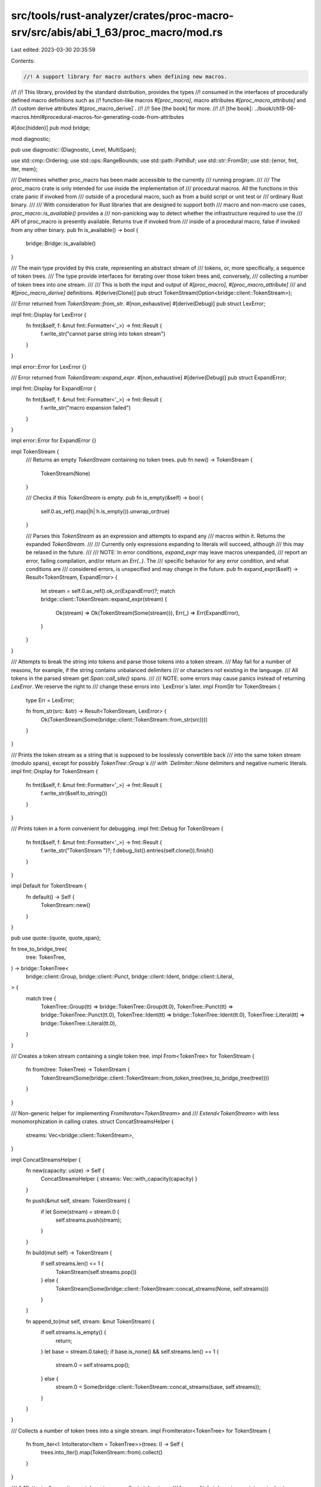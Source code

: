 src/tools/rust-analyzer/crates/proc-macro-srv/src/abis/abi_1_63/proc_macro/mod.rs
=================================================================================

Last edited: 2023-03-30 20:35:59

Contents:

.. code-block:: rs

    //! A support library for macro authors when defining new macros.
//!
//! This library, provided by the standard distribution, provides the types
//! consumed in the interfaces of procedurally defined macro definitions such as
//! function-like macros `#[proc_macro]`, macro attributes `#[proc_macro_attribute]` and
//! custom derive attributes`#[proc_macro_derive]`.
//!
//! See [the book] for more.
//!
//! [the book]: ../book/ch19-06-macros.html#procedural-macros-for-generating-code-from-attributes

#[doc(hidden)]
pub mod bridge;

mod diagnostic;

pub use diagnostic::{Diagnostic, Level, MultiSpan};

use std::cmp::Ordering;
use std::ops::RangeBounds;
use std::path::PathBuf;
use std::str::FromStr;
use std::{error, fmt, iter, mem};

/// Determines whether proc_macro has been made accessible to the currently
/// running program.
///
/// The proc_macro crate is only intended for use inside the implementation of
/// procedural macros. All the functions in this crate panic if invoked from
/// outside of a procedural macro, such as from a build script or unit test or
/// ordinary Rust binary.
///
/// With consideration for Rust libraries that are designed to support both
/// macro and non-macro use cases, `proc_macro::is_available()` provides a
/// non-panicking way to detect whether the infrastructure required to use the
/// API of proc_macro is presently available. Returns true if invoked from
/// inside of a procedural macro, false if invoked from any other binary.
pub fn is_available() -> bool {
    bridge::Bridge::is_available()
}

/// The main type provided by this crate, representing an abstract stream of
/// tokens, or, more specifically, a sequence of token trees.
/// The type provide interfaces for iterating over those token trees and, conversely,
/// collecting a number of token trees into one stream.
///
/// This is both the input and output of `#[proc_macro]`, `#[proc_macro_attribute]`
/// and `#[proc_macro_derive]` definitions.
#[derive(Clone)]
pub struct TokenStream(Option<bridge::client::TokenStream>);

/// Error returned from `TokenStream::from_str`.
#[non_exhaustive]
#[derive(Debug)]
pub struct LexError;

impl fmt::Display for LexError {
    fn fmt(&self, f: &mut fmt::Formatter<'_>) -> fmt::Result {
        f.write_str("cannot parse string into token stream")
    }
}

impl error::Error for LexError {}

/// Error returned from `TokenStream::expand_expr`.
#[non_exhaustive]
#[derive(Debug)]
pub struct ExpandError;

impl fmt::Display for ExpandError {
    fn fmt(&self, f: &mut fmt::Formatter<'_>) -> fmt::Result {
        f.write_str("macro expansion failed")
    }
}

impl error::Error for ExpandError {}

impl TokenStream {
    /// Returns an empty `TokenStream` containing no token trees.
    pub fn new() -> TokenStream {
        TokenStream(None)
    }

    /// Checks if this `TokenStream` is empty.
    pub fn is_empty(&self) -> bool {
        self.0.as_ref().map(|h| h.is_empty()).unwrap_or(true)
    }

    /// Parses this `TokenStream` as an expression and attempts to expand any
    /// macros within it. Returns the expanded `TokenStream`.
    ///
    /// Currently only expressions expanding to literals will succeed, although
    /// this may be relaxed in the future.
    ///
    /// NOTE: In error conditions, `expand_expr` may leave macros unexpanded,
    /// report an error, failing compilation, and/or return an `Err(..)`. The
    /// specific behavior for any error condition, and what conditions are
    /// considered errors, is unspecified and may change in the future.
    pub fn expand_expr(&self) -> Result<TokenStream, ExpandError> {
        let stream = self.0.as_ref().ok_or(ExpandError)?;
        match bridge::client::TokenStream::expand_expr(stream) {
            Ok(stream) => Ok(TokenStream(Some(stream))),
            Err(_) => Err(ExpandError),
        }
    }
}

/// Attempts to break the string into tokens and parse those tokens into a token stream.
/// May fail for a number of reasons, for example, if the string contains unbalanced delimiters
/// or characters not existing in the language.
/// All tokens in the parsed stream get `Span::call_site()` spans.
///
/// NOTE: some errors may cause panics instead of returning `LexError`. We reserve the right to
/// change these errors into `LexError`s later.
impl FromStr for TokenStream {
    type Err = LexError;

    fn from_str(src: &str) -> Result<TokenStream, LexError> {
        Ok(TokenStream(Some(bridge::client::TokenStream::from_str(src))))
    }
}

/// Prints the token stream as a string that is supposed to be losslessly convertible back
/// into the same token stream (modulo spans), except for possibly `TokenTree::Group`s
/// with `Delimiter::None` delimiters and negative numeric literals.
impl fmt::Display for TokenStream {
    fn fmt(&self, f: &mut fmt::Formatter<'_>) -> fmt::Result {
        f.write_str(&self.to_string())
    }
}

/// Prints token in a form convenient for debugging.
impl fmt::Debug for TokenStream {
    fn fmt(&self, f: &mut fmt::Formatter<'_>) -> fmt::Result {
        f.write_str("TokenStream ")?;
        f.debug_list().entries(self.clone()).finish()
    }
}

impl Default for TokenStream {
    fn default() -> Self {
        TokenStream::new()
    }
}

pub use quote::{quote, quote_span};

fn tree_to_bridge_tree(
    tree: TokenTree,
) -> bridge::TokenTree<
    bridge::client::Group,
    bridge::client::Punct,
    bridge::client::Ident,
    bridge::client::Literal,
> {
    match tree {
        TokenTree::Group(tt) => bridge::TokenTree::Group(tt.0),
        TokenTree::Punct(tt) => bridge::TokenTree::Punct(tt.0),
        TokenTree::Ident(tt) => bridge::TokenTree::Ident(tt.0),
        TokenTree::Literal(tt) => bridge::TokenTree::Literal(tt.0),
    }
}

/// Creates a token stream containing a single token tree.
impl From<TokenTree> for TokenStream {
    fn from(tree: TokenTree) -> TokenStream {
        TokenStream(Some(bridge::client::TokenStream::from_token_tree(tree_to_bridge_tree(tree))))
    }
}

/// Non-generic helper for implementing `FromIterator<TokenStream>` and
/// `Extend<TokenStream>` with less monomorphization in calling crates.
struct ConcatStreamsHelper {
    streams: Vec<bridge::client::TokenStream>,
}

impl ConcatStreamsHelper {
    fn new(capacity: usize) -> Self {
        ConcatStreamsHelper { streams: Vec::with_capacity(capacity) }
    }

    fn push(&mut self, stream: TokenStream) {
        if let Some(stream) = stream.0 {
            self.streams.push(stream);
        }
    }

    fn build(mut self) -> TokenStream {
        if self.streams.len() <= 1 {
            TokenStream(self.streams.pop())
        } else {
            TokenStream(Some(bridge::client::TokenStream::concat_streams(None, self.streams)))
        }
    }

    fn append_to(mut self, stream: &mut TokenStream) {
        if self.streams.is_empty() {
            return;
        }
        let base = stream.0.take();
        if base.is_none() && self.streams.len() == 1 {
            stream.0 = self.streams.pop();
        } else {
            stream.0 = Some(bridge::client::TokenStream::concat_streams(base, self.streams));
        }
    }
}

/// Collects a number of token trees into a single stream.
impl FromIterator<TokenTree> for TokenStream {
    fn from_iter<I: IntoIterator<Item = TokenTree>>(trees: I) -> Self {
        trees.into_iter().map(TokenStream::from).collect()
    }
}

/// A "flattening" operation on token streams, collects token trees
/// from multiple token streams into a single stream.
impl FromIterator<TokenStream> for TokenStream {
    fn from_iter<I: IntoIterator<Item = TokenStream>>(streams: I) -> Self {
        let iter = streams.into_iter();
        let mut builder = ConcatStreamsHelper::new(iter.size_hint().0);
        iter.for_each(|stream| builder.push(stream));
        builder.build()
    }
}

impl Extend<TokenTree> for TokenStream {
    fn extend<I: IntoIterator<Item = TokenTree>>(&mut self, trees: I) {
        self.extend(trees.into_iter().map(TokenStream::from));
    }
}

impl Extend<TokenStream> for TokenStream {
    fn extend<I: IntoIterator<Item = TokenStream>>(&mut self, streams: I) {
        // FIXME(eddyb) Use an optimized implementation if/when possible.
        *self = iter::once(mem::replace(self, Self::new())).chain(streams).collect();
    }
}

/// Public implementation details for the `TokenStream` type, such as iterators.
pub mod token_stream {
    use super::{bridge, Group, Ident, Literal, Punct, TokenStream, TokenTree};

    /// An iterator over `TokenStream`'s `TokenTree`s.
    /// The iteration is "shallow", e.g., the iterator doesn't recurse into delimited groups,
    /// and returns whole groups as token trees.
    #[derive(Clone)]
    pub struct IntoIter(
        std::vec::IntoIter<
            bridge::TokenTree<
                bridge::client::Group,
                bridge::client::Punct,
                bridge::client::Ident,
                bridge::client::Literal,
            >,
        >,
    );

    impl Iterator for IntoIter {
        type Item = TokenTree;

        fn next(&mut self) -> Option<TokenTree> {
            self.0.next().map(|tree| match tree {
                bridge::TokenTree::Group(tt) => TokenTree::Group(Group(tt)),
                bridge::TokenTree::Punct(tt) => TokenTree::Punct(Punct(tt)),
                bridge::TokenTree::Ident(tt) => TokenTree::Ident(Ident(tt)),
                bridge::TokenTree::Literal(tt) => TokenTree::Literal(Literal(tt)),
            })
        }
    }

    impl IntoIterator for TokenStream {
        type Item = TokenTree;
        type IntoIter = IntoIter;

        fn into_iter(self) -> IntoIter {
            IntoIter(self.0.map(|v| v.into_trees()).unwrap_or_default().into_iter())
        }
    }
}

#[doc(hidden)]
mod quote;

/// A region of source code, along with macro expansion information.
#[derive(Copy, Clone)]
pub struct Span(bridge::client::Span);

macro_rules! diagnostic_method {
    ($name:ident, $level:expr) => {
        /// Creates a new `Diagnostic` with the given `message` at the span
        /// `self`.
        pub fn $name<T: Into<String>>(self, message: T) -> Diagnostic {
            Diagnostic::spanned(self, $level, message)
        }
    };
}

impl Span {
    /// A span that resolves at the macro definition site.
    pub fn def_site() -> Span {
        Span(bridge::client::Span::def_site())
    }

    /// The span of the invocation of the current procedural macro.
    /// Identifiers created with this span will be resolved as if they were written
    /// directly at the macro call location (call-site hygiene) and other code
    /// at the macro call site will be able to refer to them as well.
    pub fn call_site() -> Span {
        Span(bridge::client::Span::call_site())
    }

    /// A span that represents `macro_rules` hygiene, and sometimes resolves at the macro
    /// definition site (local variables, labels, `$crate`) and sometimes at the macro
    /// call site (everything else).
    /// The span location is taken from the call-site.
    pub fn mixed_site() -> Span {
        Span(bridge::client::Span::mixed_site())
    }

    /// The original source file into which this span points.
    pub fn source_file(&self) -> SourceFile {
        SourceFile(self.0.source_file())
    }

    /// The `Span` for the tokens in the previous macro expansion from which
    /// `self` was generated from, if any.
    pub fn parent(&self) -> Option<Span> {
        self.0.parent().map(Span)
    }

    /// The span for the origin source code that `self` was generated from. If
    /// this `Span` wasn't generated from other macro expansions then the return
    /// value is the same as `*self`.
    pub fn source(&self) -> Span {
        Span(self.0.source())
    }

    /// Gets the starting line/column in the source file for this span.
    pub fn start(&self) -> LineColumn {
        self.0.start().add_1_to_column()
    }

    /// Gets the ending line/column in the source file for this span.
    pub fn end(&self) -> LineColumn {
        self.0.end().add_1_to_column()
    }

    /// Creates an empty span pointing to directly before this span.
    pub fn before(&self) -> Span {
        Span(self.0.before())
    }

    /// Creates an empty span pointing to directly after this span.
    pub fn after(&self) -> Span {
        Span(self.0.after())
    }

    /// Creates a new span encompassing `self` and `other`.
    ///
    /// Returns `None` if `self` and `other` are from different files.
    pub fn join(&self, other: Span) -> Option<Span> {
        self.0.join(other.0).map(Span)
    }

    /// Creates a new span with the same line/column information as `self` but
    /// that resolves symbols as though it were at `other`.
    pub fn resolved_at(&self, other: Span) -> Span {
        Span(self.0.resolved_at(other.0))
    }

    /// Creates a new span with the same name resolution behavior as `self` but
    /// with the line/column information of `other`.
    pub fn located_at(&self, other: Span) -> Span {
        other.resolved_at(*self)
    }

    /// Compares to spans to see if they're equal.
    pub fn eq(&self, other: &Span) -> bool {
        self.0 == other.0
    }

    /// Returns the source text behind a span. This preserves the original source
    /// code, including spaces and comments. It only returns a result if the span
    /// corresponds to real source code.
    ///
    /// Note: The observable result of a macro should only rely on the tokens and
    /// not on this source text. The result of this function is a best effort to
    /// be used for diagnostics only.
    pub fn source_text(&self) -> Option<String> {
        self.0.source_text()
    }

    // Used by the implementation of `Span::quote`
    #[doc(hidden)]
    pub fn save_span(&self) -> usize {
        self.0.save_span()
    }

    // Used by the implementation of `Span::quote`
    #[doc(hidden)]
    pub fn recover_proc_macro_span(id: usize) -> Span {
        Span(bridge::client::Span::recover_proc_macro_span(id))
    }

    diagnostic_method!(error, Level::Error);
    diagnostic_method!(warning, Level::Warning);
    diagnostic_method!(note, Level::Note);
    diagnostic_method!(help, Level::Help);
}

/// Prints a span in a form convenient for debugging.
impl fmt::Debug for Span {
    fn fmt(&self, f: &mut fmt::Formatter<'_>) -> fmt::Result {
        self.0.fmt(f)
    }
}

/// A line-column pair representing the start or end of a `Span`.
#[derive(Copy, Clone, Debug, PartialEq, Eq)]
pub struct LineColumn {
    /// The 1-indexed line in the source file on which the span starts or ends (inclusive).
    pub line: usize,
    /// The 1-indexed column (number of bytes in UTF-8 encoding) in the source
    /// file on which the span starts or ends (inclusive).
    pub column: usize,
}

impl LineColumn {
    fn add_1_to_column(self) -> Self {
        LineColumn { line: self.line, column: self.column + 1 }
    }
}

impl Ord for LineColumn {
    fn cmp(&self, other: &Self) -> Ordering {
        self.line.cmp(&other.line).then(self.column.cmp(&other.column))
    }
}

impl PartialOrd for LineColumn {
    fn partial_cmp(&self, other: &Self) -> Option<Ordering> {
        Some(self.cmp(other))
    }
}

/// The source file of a given `Span`.
#[derive(Clone)]
pub struct SourceFile(bridge::client::SourceFile);

impl SourceFile {
    /// Gets the path to this source file.
    ///
    /// ### Note
    /// If the code span associated with this `SourceFile` was generated by an external macro, this
    /// macro, this might not be an actual path on the filesystem. Use [`is_real`] to check.
    ///
    /// Also note that even if `is_real` returns `true`, if `--remap-path-prefix` was passed on
    /// the command line, the path as given might not actually be valid.
    ///
    /// [`is_real`]: Self::is_real
    pub fn path(&self) -> PathBuf {
        PathBuf::from(self.0.path())
    }

    /// Returns `true` if this source file is a real source file, and not generated by an external
    /// macro's expansion.
    pub fn is_real(&self) -> bool {
        // This is a hack until intercrate spans are implemented and we can have real source files
        // for spans generated in external macros.
        // https://github.com/rust-lang/rust/pull/43604#issuecomment-333334368
        self.0.is_real()
    }
}

impl fmt::Debug for SourceFile {
    fn fmt(&self, f: &mut fmt::Formatter<'_>) -> fmt::Result {
        f.debug_struct("SourceFile")
            .field("path", &self.path())
            .field("is_real", &self.is_real())
            .finish()
    }
}

impl PartialEq for SourceFile {
    fn eq(&self, other: &Self) -> bool {
        self.0.eq(&other.0)
    }
}

impl Eq for SourceFile {}

/// A single token or a delimited sequence of token trees (e.g., `[1, (), ..]`).
#[derive(Clone)]
pub enum TokenTree {
    /// A token stream surrounded by bracket delimiters.
    Group(Group),
    /// An identifier.
    Ident(Ident),
    /// A single punctuation character (`+`, `,`, `$`, etc.).
    Punct(Punct),
    /// A literal character (`'a'`), string (`"hello"`), number (`2.3`), etc.
    Literal(Literal),
}

impl TokenTree {
    /// Returns the span of this tree, delegating to the `span` method of
    /// the contained token or a delimited stream.
    pub fn span(&self) -> Span {
        match *self {
            TokenTree::Group(ref t) => t.span(),
            TokenTree::Ident(ref t) => t.span(),
            TokenTree::Punct(ref t) => t.span(),
            TokenTree::Literal(ref t) => t.span(),
        }
    }

    /// Configures the span for *only this token*.
    ///
    /// Note that if this token is a `Group` then this method will not configure
    /// the span of each of the internal tokens, this will simply delegate to
    /// the `set_span` method of each variant.
    pub fn set_span(&mut self, span: Span) {
        match *self {
            TokenTree::Group(ref mut t) => t.set_span(span),
            TokenTree::Ident(ref mut t) => t.set_span(span),
            TokenTree::Punct(ref mut t) => t.set_span(span),
            TokenTree::Literal(ref mut t) => t.set_span(span),
        }
    }
}

/// Prints token tree in a form convenient for debugging.
impl fmt::Debug for TokenTree {
    fn fmt(&self, f: &mut fmt::Formatter<'_>) -> fmt::Result {
        // Each of these has the name in the struct type in the derived debug,
        // so don't bother with an extra layer of indirection
        match *self {
            TokenTree::Group(ref tt) => tt.fmt(f),
            TokenTree::Ident(ref tt) => tt.fmt(f),
            TokenTree::Punct(ref tt) => tt.fmt(f),
            TokenTree::Literal(ref tt) => tt.fmt(f),
        }
    }
}

impl From<Group> for TokenTree {
    fn from(g: Group) -> TokenTree {
        TokenTree::Group(g)
    }
}

impl From<Ident> for TokenTree {
    fn from(g: Ident) -> TokenTree {
        TokenTree::Ident(g)
    }
}

impl From<Punct> for TokenTree {
    fn from(g: Punct) -> TokenTree {
        TokenTree::Punct(g)
    }
}

impl From<Literal> for TokenTree {
    fn from(g: Literal) -> TokenTree {
        TokenTree::Literal(g)
    }
}

/// Prints the token tree as a string that is supposed to be losslessly convertible back
/// into the same token tree (modulo spans), except for possibly `TokenTree::Group`s
/// with `Delimiter::None` delimiters and negative numeric literals.
impl fmt::Display for TokenTree {
    fn fmt(&self, f: &mut fmt::Formatter<'_>) -> fmt::Result {
        f.write_str(&self.to_string())
    }
}

/// A delimited token stream.
///
/// A `Group` internally contains a `TokenStream` which is surrounded by `Delimiter`s.
#[derive(Clone)]
pub struct Group(bridge::client::Group);

/// Describes how a sequence of token trees is delimited.
#[derive(Copy, Clone, Debug, PartialEq, Eq)]
pub enum Delimiter {
    /// `( ... )`
    Parenthesis,
    /// `{ ... }`
    Brace,
    /// `[ ... ]`
    Bracket,
    /// `Ø ... Ø`
    /// An invisible delimiter, that may, for example, appear around tokens coming from a
    /// "macro variable" `$var`. It is important to preserve operator priorities in cases like
    /// `$var * 3` where `$var` is `1 + 2`.
    /// Invisible delimiters might not survive roundtrip of a token stream through a string.
    None,
}

impl Group {
    /// Creates a new `Group` with the given delimiter and token stream.
    ///
    /// This constructor will set the span for this group to
    /// `Span::call_site()`. To change the span you can use the `set_span`
    /// method below.
    pub fn new(delimiter: Delimiter, stream: TokenStream) -> Group {
        Group(bridge::client::Group::new(delimiter, stream.0))
    }

    /// Returns the delimiter of this `Group`
    pub fn delimiter(&self) -> Delimiter {
        self.0.delimiter()
    }

    /// Returns the `TokenStream` of tokens that are delimited in this `Group`.
    ///
    /// Note that the returned token stream does not include the delimiter
    /// returned above.
    pub fn stream(&self) -> TokenStream {
        TokenStream(Some(self.0.stream()))
    }

    /// Returns the span for the delimiters of this token stream, spanning the
    /// entire `Group`.
    ///
    /// ```text
    /// pub fn span(&self) -> Span {
    ///            ^^^^^^^
    /// ```
    pub fn span(&self) -> Span {
        Span(self.0.span())
    }

    /// Returns the span pointing to the opening delimiter of this group.
    ///
    /// ```text
    /// pub fn span_open(&self) -> Span {
    ///                 ^
    /// ```
    pub fn span_open(&self) -> Span {
        Span(self.0.span_open())
    }

    /// Returns the span pointing to the closing delimiter of this group.
    ///
    /// ```text
    /// pub fn span_close(&self) -> Span {
    ///                        ^
    /// ```
    pub fn span_close(&self) -> Span {
        Span(self.0.span_close())
    }

    /// Configures the span for this `Group`'s delimiters, but not its internal
    /// tokens.
    ///
    /// This method will **not** set the span of all the internal tokens spanned
    /// by this group, but rather it will only set the span of the delimiter
    /// tokens at the level of the `Group`.
    pub fn set_span(&mut self, span: Span) {
        self.0.set_span(span.0);
    }
}

/// Prints the group as a string that should be losslessly convertible back
/// into the same group (modulo spans), except for possibly `TokenTree::Group`s
/// with `Delimiter::None` delimiters.
impl fmt::Display for Group {
    fn fmt(&self, f: &mut fmt::Formatter<'_>) -> fmt::Result {
        f.write_str(&self.to_string())
    }
}

impl fmt::Debug for Group {
    fn fmt(&self, f: &mut fmt::Formatter<'_>) -> fmt::Result {
        f.debug_struct("Group")
            .field("delimiter", &self.delimiter())
            .field("stream", &self.stream())
            .field("span", &self.span())
            .finish()
    }
}

/// A `Punct` is a single punctuation character such as `+`, `-` or `#`.
///
/// Multi-character operators like `+=` are represented as two instances of `Punct` with different
/// forms of `Spacing` returned.
#[derive(Clone)]
pub struct Punct(bridge::client::Punct);

/// Describes whether a `Punct` is followed immediately by another `Punct` ([`Spacing::Joint`]) or
/// by a different token or whitespace ([`Spacing::Alone`]).
#[derive(Copy, Clone, Debug, PartialEq, Eq)]
pub enum Spacing {
    /// A `Punct` is not immediately followed by another `Punct`.
    /// E.g. `+` is `Alone` in `+ =`, `+ident` and `+()`.
    Alone,
    /// A `Punct` is immediately followed by another `Punct`.
    /// E.g. `+` is `Joint` in `+=` and `++`.
    ///
    /// Additionally, single quote `'` can join with identifiers to form lifetimes: `'ident`.
    Joint,
}

impl Punct {
    /// Creates a new `Punct` from the given character and spacing.
    /// The `ch` argument must be a valid punctuation character permitted by the language,
    /// otherwise the function will panic.
    ///
    /// The returned `Punct` will have the default span of `Span::call_site()`
    /// which can be further configured with the `set_span` method below.
    pub fn new(ch: char, spacing: Spacing) -> Punct {
        Punct(bridge::client::Punct::new(ch, spacing))
    }

    /// Returns the value of this punctuation character as `char`.
    pub fn as_char(&self) -> char {
        self.0.as_char()
    }

    /// Returns the spacing of this punctuation character, indicating whether it's immediately
    /// followed by another `Punct` in the token stream, so they can potentially be combined into
    /// a multi-character operator (`Joint`), or it's followed by some other token or whitespace
    /// (`Alone`) so the operator has certainly ended.
    pub fn spacing(&self) -> Spacing {
        self.0.spacing()
    }

    /// Returns the span for this punctuation character.
    pub fn span(&self) -> Span {
        Span(self.0.span())
    }

    /// Configure the span for this punctuation character.
    pub fn set_span(&mut self, span: Span) {
        self.0 = self.0.with_span(span.0);
    }
}

/// Prints the punctuation character as a string that should be losslessly convertible
/// back into the same character.
impl fmt::Display for Punct {
    fn fmt(&self, f: &mut fmt::Formatter<'_>) -> fmt::Result {
        f.write_str(&self.to_string())
    }
}

impl fmt::Debug for Punct {
    fn fmt(&self, f: &mut fmt::Formatter<'_>) -> fmt::Result {
        f.debug_struct("Punct")
            .field("ch", &self.as_char())
            .field("spacing", &self.spacing())
            .field("span", &self.span())
            .finish()
    }
}

impl PartialEq<char> for Punct {
    fn eq(&self, rhs: &char) -> bool {
        self.as_char() == *rhs
    }
}

impl PartialEq<Punct> for char {
    fn eq(&self, rhs: &Punct) -> bool {
        *self == rhs.as_char()
    }
}

/// An identifier (`ident`).
#[derive(Clone)]
pub struct Ident(bridge::client::Ident);

impl Ident {
    /// Creates a new `Ident` with the given `string` as well as the specified
    /// `span`.
    /// The `string` argument must be a valid identifier permitted by the
    /// language (including keywords, e.g. `self` or `fn`). Otherwise, the function will panic.
    ///
    /// Note that `span`, currently in rustc, configures the hygiene information
    /// for this identifier.
    ///
    /// As of this time `Span::call_site()` explicitly opts-in to "call-site" hygiene
    /// meaning that identifiers created with this span will be resolved as if they were written
    /// directly at the location of the macro call, and other code at the macro call site will be
    /// able to refer to them as well.
    ///
    /// Later spans like `Span::def_site()` will allow to opt-in to "definition-site" hygiene
    /// meaning that identifiers created with this span will be resolved at the location of the
    /// macro definition and other code at the macro call site will not be able to refer to them.
    ///
    /// Due to the current importance of hygiene this constructor, unlike other
    /// tokens, requires a `Span` to be specified at construction.
    pub fn new(string: &str, span: Span) -> Ident {
        Ident(bridge::client::Ident::new(string, span.0, false))
    }

    /// Same as `Ident::new`, but creates a raw identifier (`r#ident`).
    /// The `string` argument be a valid identifier permitted by the language
    /// (including keywords, e.g. `fn`). Keywords which are usable in path segments
    /// (e.g. `self`, `super`) are not supported, and will cause a panic.
    pub fn new_raw(string: &str, span: Span) -> Ident {
        Ident(bridge::client::Ident::new(string, span.0, true))
    }

    /// Returns the span of this `Ident`, encompassing the entire string returned
    /// by [`to_string`](Self::to_string).
    pub fn span(&self) -> Span {
        Span(self.0.span())
    }

    /// Configures the span of this `Ident`, possibly changing its hygiene context.
    pub fn set_span(&mut self, span: Span) {
        self.0 = self.0.with_span(span.0);
    }
}

/// Prints the identifier as a string that should be losslessly convertible
/// back into the same identifier.
impl fmt::Display for Ident {
    fn fmt(&self, f: &mut fmt::Formatter<'_>) -> fmt::Result {
        f.write_str(&self.to_string())
    }
}

impl fmt::Debug for Ident {
    fn fmt(&self, f: &mut fmt::Formatter<'_>) -> fmt::Result {
        f.debug_struct("Ident")
            .field("ident", &self.to_string())
            .field("span", &self.span())
            .finish()
    }
}

/// A literal string (`"hello"`), byte string (`b"hello"`),
/// character (`'a'`), byte character (`b'a'`), an integer or floating point number
/// with or without a suffix (`1`, `1u8`, `2.3`, `2.3f32`).
/// Boolean literals like `true` and `false` do not belong here, they are `Ident`s.
#[derive(Clone)]
pub struct Literal(bridge::client::Literal);

macro_rules! suffixed_int_literals {
    ($($name:ident => $kind:ident,)*) => ($(
        /// Creates a new suffixed integer literal with the specified value.
        ///
        /// This function will create an integer like `1u32` where the integer
        /// value specified is the first part of the token and the integral is
        /// also suffixed at the end.
        /// Literals created from negative numbers might not survive round-trips through
        /// `TokenStream` or strings and may be broken into two tokens (`-` and positive literal).
        ///
        /// Literals created through this method have the `Span::call_site()`
        /// span by default, which can be configured with the `set_span` method
        /// below.
        pub fn $name(n: $kind) -> Literal {
            Literal(bridge::client::Literal::typed_integer(&n.to_string(), stringify!($kind)))
        }
    )*)
}

macro_rules! unsuffixed_int_literals {
    ($($name:ident => $kind:ident,)*) => ($(
        /// Creates a new unsuffixed integer literal with the specified value.
        ///
        /// This function will create an integer like `1` where the integer
        /// value specified is the first part of the token. No suffix is
        /// specified on this token, meaning that invocations like
        /// `Literal::i8_unsuffixed(1)` are equivalent to
        /// `Literal::u32_unsuffixed(1)`.
        /// Literals created from negative numbers might not survive rountrips through
        /// `TokenStream` or strings and may be broken into two tokens (`-` and positive literal).
        ///
        /// Literals created through this method have the `Span::call_site()`
        /// span by default, which can be configured with the `set_span` method
        /// below.
        pub fn $name(n: $kind) -> Literal {
            Literal(bridge::client::Literal::integer(&n.to_string()))
        }
    )*)
}

impl Literal {
    suffixed_int_literals! {
        u8_suffixed => u8,
        u16_suffixed => u16,
        u32_suffixed => u32,
        u64_suffixed => u64,
        u128_suffixed => u128,
        usize_suffixed => usize,
        i8_suffixed => i8,
        i16_suffixed => i16,
        i32_suffixed => i32,
        i64_suffixed => i64,
        i128_suffixed => i128,
        isize_suffixed => isize,
    }

    unsuffixed_int_literals! {
        u8_unsuffixed => u8,
        u16_unsuffixed => u16,
        u32_unsuffixed => u32,
        u64_unsuffixed => u64,
        u128_unsuffixed => u128,
        usize_unsuffixed => usize,
        i8_unsuffixed => i8,
        i16_unsuffixed => i16,
        i32_unsuffixed => i32,
        i64_unsuffixed => i64,
        i128_unsuffixed => i128,
        isize_unsuffixed => isize,
    }

    /// Creates a new unsuffixed floating-point literal.
    ///
    /// This constructor is similar to those like `Literal::i8_unsuffixed` where
    /// the float's value is emitted directly into the token but no suffix is
    /// used, so it may be inferred to be a `f64` later in the compiler.
    /// Literals created from negative numbers might not survive rountrips through
    /// `TokenStream` or strings and may be broken into two tokens (`-` and positive literal).
    ///
    /// # Panics
    ///
    /// This function requires that the specified float is finite, for
    /// example if it is infinity or NaN this function will panic.
    pub fn f32_unsuffixed(n: f32) -> Literal {
        if !n.is_finite() {
            panic!("Invalid float literal {n}");
        }
        let mut repr = n.to_string();
        if !repr.contains('.') {
            repr.push_str(".0");
        }
        Literal(bridge::client::Literal::float(&repr))
    }

    /// Creates a new suffixed floating-point literal.
    ///
    /// This constructor will create a literal like `1.0f32` where the value
    /// specified is the preceding part of the token and `f32` is the suffix of
    /// the token. This token will always be inferred to be an `f32` in the
    /// compiler.
    /// Literals created from negative numbers might not survive rountrips through
    /// `TokenStream` or strings and may be broken into two tokens (`-` and positive literal).
    ///
    /// # Panics
    ///
    /// This function requires that the specified float is finite, for
    /// example if it is infinity or NaN this function will panic.
    pub fn f32_suffixed(n: f32) -> Literal {
        if !n.is_finite() {
            panic!("Invalid float literal {n}");
        }
        Literal(bridge::client::Literal::f32(&n.to_string()))
    }

    /// Creates a new unsuffixed floating-point literal.
    ///
    /// This constructor is similar to those like `Literal::i8_unsuffixed` where
    /// the float's value is emitted directly into the token but no suffix is
    /// used, so it may be inferred to be a `f64` later in the compiler.
    /// Literals created from negative numbers might not survive rountrips through
    /// `TokenStream` or strings and may be broken into two tokens (`-` and positive literal).
    ///
    /// # Panics
    ///
    /// This function requires that the specified float is finite, for
    /// example if it is infinity or NaN this function will panic.
    pub fn f64_unsuffixed(n: f64) -> Literal {
        if !n.is_finite() {
            panic!("Invalid float literal {n}");
        }
        let mut repr = n.to_string();
        if !repr.contains('.') {
            repr.push_str(".0");
        }
        Literal(bridge::client::Literal::float(&repr))
    }

    /// Creates a new suffixed floating-point literal.
    ///
    /// This constructor will create a literal like `1.0f64` where the value
    /// specified is the preceding part of the token and `f64` is the suffix of
    /// the token. This token will always be inferred to be an `f64` in the
    /// compiler.
    /// Literals created from negative numbers might not survive rountrips through
    /// `TokenStream` or strings and may be broken into two tokens (`-` and positive literal).
    ///
    /// # Panics
    ///
    /// This function requires that the specified float is finite, for
    /// example if it is infinity or NaN this function will panic.
    pub fn f64_suffixed(n: f64) -> Literal {
        if !n.is_finite() {
            panic!("Invalid float literal {n}");
        }
        Literal(bridge::client::Literal::f64(&n.to_string()))
    }

    /// String literal.
    pub fn string(string: &str) -> Literal {
        Literal(bridge::client::Literal::string(string))
    }

    /// Character literal.
    pub fn character(ch: char) -> Literal {
        Literal(bridge::client::Literal::character(ch))
    }

    /// Byte string literal.
    pub fn byte_string(bytes: &[u8]) -> Literal {
        Literal(bridge::client::Literal::byte_string(bytes))
    }

    /// Returns the span encompassing this literal.
    pub fn span(&self) -> Span {
        Span(self.0.span())
    }

    /// Configures the span associated for this literal.
    pub fn set_span(&mut self, span: Span) {
        self.0.set_span(span.0);
    }

    /// Returns a `Span` that is a subset of `self.span()` containing only the
    /// source bytes in range `range`. Returns `None` if the would-be trimmed
    /// span is outside the bounds of `self`.
    // FIXME(SergioBenitez): check that the byte range starts and ends at a
    // UTF-8 boundary of the source. otherwise, it's likely that a panic will
    // occur elsewhere when the source text is printed.
    // FIXME(SergioBenitez): there is no way for the user to know what
    // `self.span()` actually maps to, so this method can currently only be
    // called blindly. For example, `to_string()` for the character 'c' returns
    // "'\u{63}'"; there is no way for the user to know whether the source text
    // was 'c' or whether it was '\u{63}'.
    pub fn subspan<R: RangeBounds<usize>>(&self, range: R) -> Option<Span> {
        self.0.subspan(range.start_bound().cloned(), range.end_bound().cloned()).map(Span)
    }
}

/// Parse a single literal from its stringified representation.
///
/// In order to parse successfully, the input string must not contain anything
/// but the literal token. Specifically, it must not contain whitespace or
/// comments in addition to the literal.
///
/// The resulting literal token will have a `Span::call_site()` span.
///
/// NOTE: some errors may cause panics instead of returning `LexError`. We
/// reserve the right to change these errors into `LexError`s later.
impl FromStr for Literal {
    type Err = LexError;

    fn from_str(src: &str) -> Result<Self, LexError> {
        match bridge::client::Literal::from_str(src) {
            Ok(literal) => Ok(Literal(literal)),
            Err(()) => Err(LexError),
        }
    }
}

/// Prints the literal as a string that should be losslessly convertible
/// back into the same literal (except for possible rounding for floating point literals).
impl fmt::Display for Literal {
    fn fmt(&self, f: &mut fmt::Formatter<'_>) -> fmt::Result {
        f.write_str(&self.to_string())
    }
}

impl fmt::Debug for Literal {
    fn fmt(&self, f: &mut fmt::Formatter<'_>) -> fmt::Result {
        self.0.fmt(f)
    }
}

/// Tracked access to environment variables.
pub mod tracked_env {
    use std::env::{self, VarError};
    use std::ffi::OsStr;

    /// Retrieve an environment variable and add it to build dependency info.
    /// Build system executing the compiler will know that the variable was accessed during
    /// compilation, and will be able to rerun the build when the value of that variable changes.
    /// Besides the dependency tracking this function should be equivalent to `env::var` from the
    /// standard library, except that the argument must be UTF-8.
    pub fn var<K: AsRef<OsStr> + AsRef<str>>(key: K) -> Result<String, VarError> {
        let key: &str = key.as_ref();
        let value = env::var(key);
        super::bridge::client::FreeFunctions::track_env_var(key, value.as_deref().ok());
        value
    }
}

/// Tracked access to additional files.
pub mod tracked_path {

    /// Track a file explicitly.
    ///
    /// Commonly used for tracking asset preprocessing.
    pub fn path<P: AsRef<str>>(path: P) {
        let path: &str = path.as_ref();
        super::bridge::client::FreeFunctions::track_path(path);
    }
}


